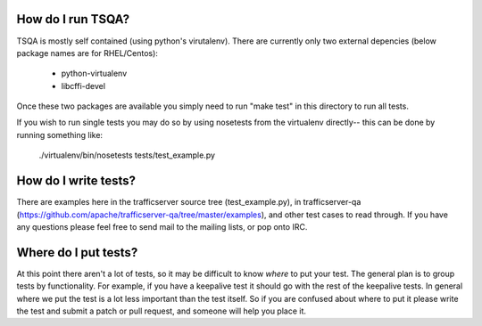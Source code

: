 .. Licensed to the Apache Software Foundation (ASF) under one
   or more contributor license agreements.  See the NOTICE file
   distributed with this work for additional information
   regarding copyright ownership.  The ASF licenses this file
   to you under the Apache License, Version 2.0 (the
   "License"); you may not use this file except in compliance
   with the License.  You may obtain a copy of the License at

   http://www.apache.org/licenses/LICENSE-2.0

   Unless required by applicable law or agreed to in writing,
   software distributed under the License is distributed on an
   "AS IS" BASIS, WITHOUT WARRANTIES OR CONDITIONS OF ANY
   KIND, either express or implied.  See the License for the
   specific language governing permissions and limitations
   under the License.

==================
How do I run TSQA?
==================
TSQA is mostly self contained (using python's virutalenv). There are currently only
two external depencies (below package names are for RHEL/Centos):
    - python-virtualenv
    - libcffi-devel

Once these two packages are available you simply need to run "make test" in this
directory to run all tests.

If you wish to run single tests you may do so by using nosetests from the
virtualenv directly-- this can be done by running something like:

    ./virtualenv/bin/nosetests tests/test_example.py


=====================
How do I write tests?
=====================
There are examples here in the trafficserver source tree (test_example.py), in
trafficserver-qa (https://github.com/apache/trafficserver-qa/tree/master/examples),
and other test cases to read through. If you have any questions please feel free
to send mail to the mailing lists, or pop onto IRC.


=====================
Where do I put tests?
=====================
At this point there aren't a lot of tests, so it may be difficult to know *where*
to put your test. The general plan is to group tests by functionality. For example,
if you have a keepalive test it should go with the rest of the keepalive tests.
In general where we put the test is a lot less important than the test itself.
So if you are confused about where to put it please write the test and submit a
patch or pull request, and someone will help you place it.

